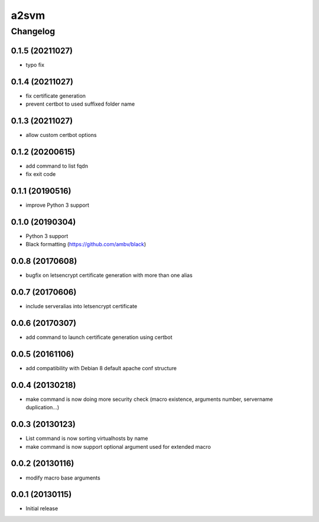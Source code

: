 **************
a2svm
**************


Changelog
#############

0.1.5 (20211027)
*******************

* typo fix

0.1.4 (20211027)
*******************

* fix certificate generation
* prevent certbot to used suffixed folder name

0.1.3 (20211027)
*******************

* allow custom certbot options

0.1.2 (20200615)
*******************

* add command to list fqdn
* fix exit code

0.1.1 (20190516)
*******************

* improve Python 3 support

0.1.0 (20190304)
*******************

* Python 3 support
* Black formatting (https://github.com/ambv/black)

0.0.8 (20170608)
*******************

* bugfix on letsencrypt certificate generation with more than one alias

0.0.7 (20170606)
*******************

* include serveralias into letsencrypt certificate

0.0.6 (20170307)
*******************

* add command to launch certificate generation using certbot

0.0.5 (20161106)
*******************

* add compatibility with Debian 8 default apache conf structure

0.0.4 (20130218)
*******************

* make command is now doing more security check (macro existence, arguments number, servername duplication...)


0.0.3 (20130123)
*******************

* List command is now sorting virtualhosts by name
* make command is now support optional argument used for extended macro

0.0.2 (20130116)
*******************

* modify macro base arguments

0.0.1 (20130115)
*******************

* Initial release
